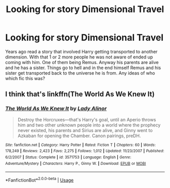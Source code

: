 #+TITLE: Looking for story Dimensional Travel

* Looking for story Dimensional Travel
:PROPERTIES:
:Author: Wermys
:Score: 3
:DateUnix: 1547983463.0
:DateShort: 2019-Jan-20
:FlairText: Request
:END:
Years ago read a story that involved Harry getting transported to another dimension. With that 1 or 2 more people he was not aware of ended up coming with him. One of them being Remus. Anyway his parents are alive and he has a sister. Things go to hell and in the end himself Remus and his sister get transported back to the universe he is from. Any ideas of who which fic this was?


** I think that's linkffn(The World As We Knew It)
:PROPERTIES:
:Author: jpk17041
:Score: 1
:DateUnix: 1548088870.0
:DateShort: 2019-Jan-21
:END:

*** [[https://www.fanfiction.net/s/3571753/1/][*/The World As We Knew It/*]] by [[https://www.fanfiction.net/u/1289587/Lady-Alinor][/Lady Alinor/]]

#+begin_quote
  Destroy the Horcruxes---that's Harry's goal, until an Aperio throws him and two other unknown people into a world where the prophecy never existed, his parents and Sirius are alive, and Ginny went to Azkaban for opening the Chamber. Canon pairings, preDH.
#+end_quote

^{/Site/:} ^{fanfiction.net} ^{*|*} ^{/Category/:} ^{Harry} ^{Potter} ^{*|*} ^{/Rated/:} ^{Fiction} ^{T} ^{*|*} ^{/Chapters/:} ^{60} ^{*|*} ^{/Words/:} ^{178,249} ^{*|*} ^{/Reviews/:} ^{2,423} ^{*|*} ^{/Favs/:} ^{2,275} ^{*|*} ^{/Follows/:} ^{1,012} ^{*|*} ^{/Updated/:} ^{11/23/2007} ^{*|*} ^{/Published/:} ^{6/2/2007} ^{*|*} ^{/Status/:} ^{Complete} ^{*|*} ^{/id/:} ^{3571753} ^{*|*} ^{/Language/:} ^{English} ^{*|*} ^{/Genre/:} ^{Adventure/Mystery} ^{*|*} ^{/Characters/:} ^{Harry} ^{P.,} ^{Ginny} ^{W.} ^{*|*} ^{/Download/:} ^{[[http://www.ff2ebook.com/old/ffn-bot/index.php?id=3571753&source=ff&filetype=epub][EPUB]]} ^{or} ^{[[http://www.ff2ebook.com/old/ffn-bot/index.php?id=3571753&source=ff&filetype=mobi][MOBI]]}

--------------

*FanfictionBot*^{2.0.0-beta} | [[https://github.com/tusing/reddit-ffn-bot/wiki/Usage][Usage]]
:PROPERTIES:
:Author: FanfictionBot
:Score: 1
:DateUnix: 1548088888.0
:DateShort: 2019-Jan-21
:END:
